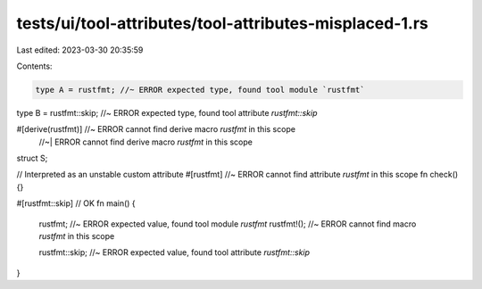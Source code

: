tests/ui/tool-attributes/tool-attributes-misplaced-1.rs
=======================================================

Last edited: 2023-03-30 20:35:59

Contents:

.. code-block:: rs

    type A = rustfmt; //~ ERROR expected type, found tool module `rustfmt`
type B = rustfmt::skip; //~ ERROR expected type, found tool attribute `rustfmt::skip`

#[derive(rustfmt)] //~ ERROR cannot find derive macro `rustfmt` in this scope
                   //~| ERROR cannot find derive macro `rustfmt` in this scope
struct S;

// Interpreted as an unstable custom attribute
#[rustfmt] //~ ERROR cannot find attribute `rustfmt` in this scope
fn check() {}

#[rustfmt::skip] // OK
fn main() {
    rustfmt; //~ ERROR expected value, found tool module `rustfmt`
    rustfmt!(); //~ ERROR cannot find macro `rustfmt` in this scope

    rustfmt::skip; //~ ERROR expected value, found tool attribute `rustfmt::skip`
}


